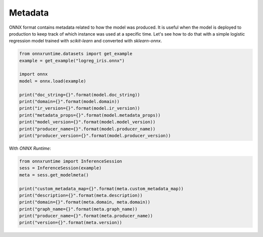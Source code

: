 .. only:: html

    .. note::
        :class: sphx-glr-download-link-note

        Click :ref:`here <sphx_glr_download_auto_examples_plot_metadata.py>`     to download the full example code
    .. rst-class:: sphx-glr-example-title

    .. _sphx_glr_auto_examples_plot_metadata.py:


Metadata
========

ONNX format contains metadata related to how the
model was produced. It is useful when the model
is deployed to production to keep track of which
instance was used at a specific time.
Let's see how to do that with a simple 
logistic regression model trained with
*scikit-learn* and converted with *sklearn-onnx*.


.. code-block:: default


    from onnxruntime.datasets import get_example
    example = get_example("logreg_iris.onnx")

    import onnx
    model = onnx.load(example)

    print("doc_string={}".format(model.doc_string))
    print("domain={}".format(model.domain))
    print("ir_version={}".format(model.ir_version))
    print("metadata_props={}".format(model.metadata_props))
    print("model_version={}".format(model.model_version))
    print("producer_name={}".format(model.producer_name))
    print("producer_version={}".format(model.producer_version))





.. rst-class:: sphx-glr-script-out

 Out:

 .. code-block:: none

    doc_string=
    domain=onnxml
    ir_version=3
    metadata_props=[]
    model_version=0
    producer_name=OnnxMLTools
    producer_version=1.2.0.0116




With *ONNX Runtime*:


.. code-block:: default


    from onnxruntime import InferenceSession
    sess = InferenceSession(example)
    meta = sess.get_modelmeta()

    print("custom_metadata_map={}".format(meta.custom_metadata_map))
    print("description={}".format(meta.description))
    print("domain={}".format(meta.domain, meta.domain))
    print("graph_name={}".format(meta.graph_name))
    print("producer_name={}".format(meta.producer_name))
    print("version={}".format(meta.version))




.. rst-class:: sphx-glr-script-out

 Out:

 .. code-block:: none

    custom_metadata_map={}
    description=
    domain=onnxml
    graph_name=3c59201b940f410fa29dc71ea9d5767d
    producer_name=OnnxMLTools
    version=0





.. rst-class:: sphx-glr-timing

   **Total running time of the script:** ( 0 minutes  0.004 seconds)


.. _sphx_glr_download_auto_examples_plot_metadata.py:


.. only :: html

 .. container:: sphx-glr-footer
    :class: sphx-glr-footer-example



  .. container:: sphx-glr-download sphx-glr-download-python

     :download:`Download Python source code: plot_metadata.py <plot_metadata.py>`



  .. container:: sphx-glr-download sphx-glr-download-jupyter

     :download:`Download Jupyter notebook: plot_metadata.ipynb <plot_metadata.ipynb>`


.. only:: html

 .. rst-class:: sphx-glr-signature

    `Gallery generated by Sphinx-Gallery <https://sphinx-gallery.github.io>`_
